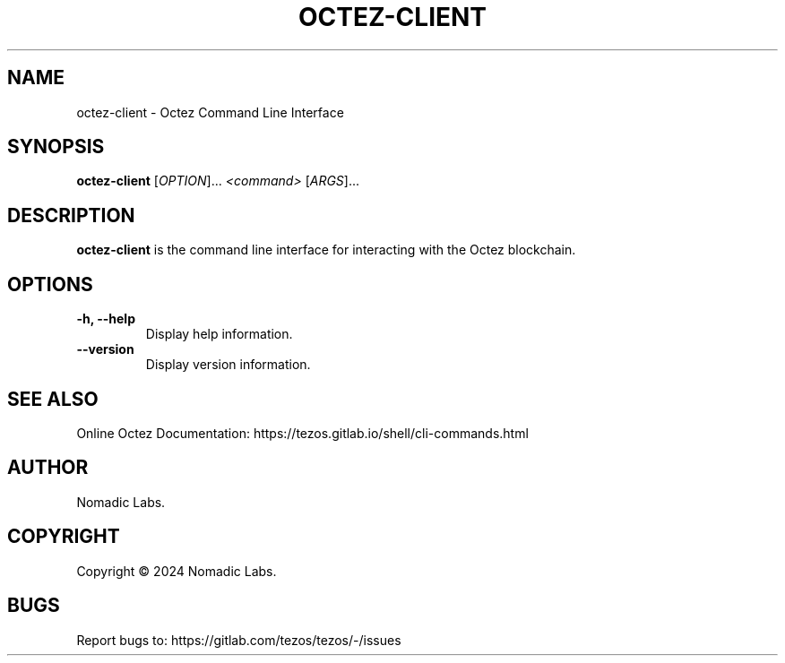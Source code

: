 .TH OCTEZ-CLIENT 1 "January 2024" "Octez Client Manual"

.SH NAME
octez-client \- Octez Command Line Interface

.SH SYNOPSIS
.B octez-client
[\fIOPTION\fR]... \fI<command>\fR [\fIARGS\fR]...

.SH DESCRIPTION
.B octez-client
is the command line interface for interacting with the Octez blockchain.

.SH OPTIONS
.TP
.B \-h, \-\-help
Display help information.

.TP
.B \-\-version
Display version information.

.SH SEE ALSO
Online Octez Documentation: https://tezos.gitlab.io/shell/cli-commands.html

.SH AUTHOR
Nomadic Labs.

.SH COPYRIGHT
Copyright \(co 2024 Nomadic Labs.

.SH BUGS
Report bugs to: https://gitlab.com/tezos/tezos/-/issues
